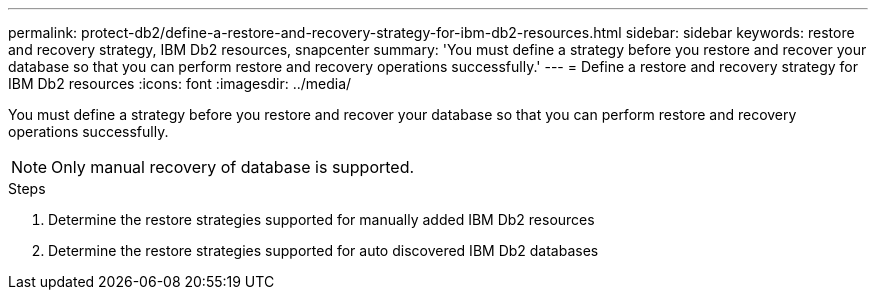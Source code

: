 ---
permalink: protect-db2/define-a-restore-and-recovery-strategy-for-ibm-db2-resources.html
sidebar: sidebar
keywords: restore and recovery strategy, IBM Db2 resources, snapcenter
summary: 'You must define a strategy before you restore and recover your database so that you can perform restore and recovery operations successfully.'
---
= Define a restore and recovery strategy for IBM Db2 resources
:icons: font
:imagesdir: ../media/

[.lead]
You must define a strategy before you restore and recover your database so that you can perform restore and recovery operations successfully.

NOTE: Only manual recovery of database is supported.

.Steps

. Determine the restore strategies supported for manually added IBM Db2 resources
. Determine the restore strategies supported for auto discovered IBM Db2 databases

